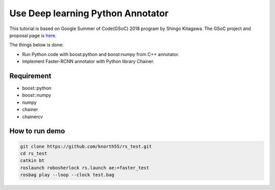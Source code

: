 .. _gsoc_python_annotator:

==================================
Use Deep learning Python Annotator
==================================

This tutorial is based on Google Summer of Code(GSoC) 2018 program by Shingo Kitagawa.
The GSoC project and proposal page is `here <gsoc2018pythonannotar>`_.

The things below is done:

* Run Python code with boost:python and boost:numpy from C++ annotator.

* Implement Faster-RCNN annotator with Python library Chainer. 

.. image:: ../imgs/faster_rcnn_robosherlock.png

.. _gsoc2018pythonannotar: https://summerofcode.withgoogle.com/dashboard/project/4651529278062592/overview/

Requirement
-----------
* boost::python
* boost::numpy
* numpy
* chainer
* chainercv

How to run demo
---------------

.. code-block:: bash

   git clone https://github.com/knorth55/rs_test.git
   cd rs_test
   catkin bt
   roslaunch robosherlock rs.launch ae:=faster_test
   rosbag play --loop --clock test.bag
